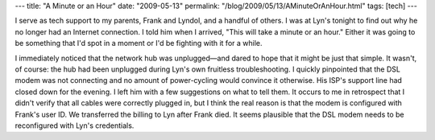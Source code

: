 ---
title: "A Minute or an Hour"
date: "2009-05-13"
permalink: "/blog/2009/05/13/AMinuteOrAnHour.html"
tags: [tech]
---



.. image:: https://farm1.static.flickr.com/191/489037005_24764f9d59_m.jpg
    :alt: A Minute or an Hour
    :target: http://www.flickr.com/photos/yonpol/489037005/
    :class: right-float

I serve as tech support to my parents, Frank and Lyndol,
and a handful of others.
I was at Lyn's tonight to find out why he no longer had an Internet connection.
I told him when I arrived,
"This will take a minute or an hour."
Either it was going to be something that I'd spot in a moment
or I'd be fighting with it for a while.

I immediately noticed that the network hub was unplugged—\
and dared to hope that it might be just that simple.
It wasn't, of course:
the hub had been unplugged during Lyn's own fruitless troubleshooting.
I quickly pinpointed that the DSL modem was not connecting
and no amount of power-cycling would convince it otherwise.
His ISP's support line had closed down for the evening.
I left him with a few suggestions on what to tell them.
It occurs to me in retrospect that I didn't verify that
all cables were correctly plugged in,
but I think the real reason is that the modem is configured with Frank's user ID.
We transferred the billing to Lyn after Frank died.
It seems plausible that the DSL modem needs to be reconfigured with Lyn's credentials.

.. _permalink:
    /blog/2009/05/13/AMinuteOrAnHour.html
